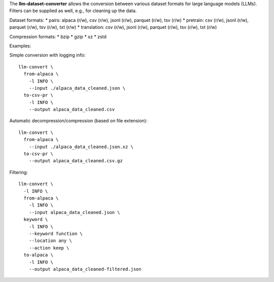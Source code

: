 The **llm-dataset-converter** allows the conversion between
various dataset formats for large language models (LLMs).
Filters can be supplied as well, e.g., for cleaning up the data.

Dataset formats:
* pairs: alpaca (r/w), csv (r/w), jsonl (r/w), parquet (r/w), tsv (r/w)
* pretrain: csv (r/w), jsonl (r/w), parquet (r/w), tsv (r/w), txt (r/w)
* translation: csv (r/w), jsonl (r/w), parquet (r/w), tsv (r/w), txt (r/w)


Compression formats:
* bzip
* gzip
* xz
* zstd


Examples:

Simple conversion with logging info::

    llm-convert \
      from-alpaca \
        -l INFO \
        --input ./alpaca_data_cleaned.json \
      to-csv-pr \
        -l INFO \
        --output alpaca_data_cleaned.csv

Automatic decompression/compression (based on file extension)::

    llm-convert \
      from-alpaca \
        --input ./alpaca_data_cleaned.json.xz \
      to-csv-pr \
        --output alpaca_data_cleaned.csv.gz

Filtering::

    llm-convert \
      -l INFO \
      from-alpaca \
        -l INFO \
        --input alpaca_data_cleaned.json \
      keyword \
        -l INFO \
        --keyword function \
        --location any \
        --action keep \
      to-alpaca \
        -l INFO \
        --output alpaca_data_cleaned-filtered.json


